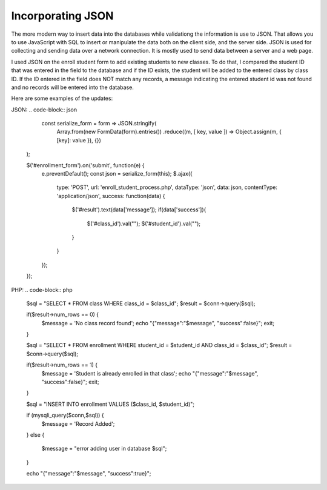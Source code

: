 Incorporating JSON
==================

The more modern way to insert data into the databases while validationg the
information is use to JSON.  That allows you to use JavaScript with SQL to insert
or manipulate the data both on the client side, and the server side.  JSON is
used for collecting and sending data over a network connection. It is mostly used
to send data between a server and a web page.

I used JSON on the enroll student form to add existing students to new classes.
To do that, I compared the student ID that was entered in the field to
the database and if the ID exists, the student will be added to the entered class
by class ID.  If the ID entered in the field does NOT match any records, a message
indicating the entered student id was not found and no records will be entered
into the database.

Here are some examples of the updates:

JSON:
.. code-block:: json

       const serialize_form = form => JSON.stringify(
         Array.from(new FormData(form).entries())
         .reduce((m, [ key, value ]) => Object.assign(m, { [key]: value }), {})
     );

     $('#enrollment_form').on('submit', function(e) {
       e.preventDefault();
       const json = serialize_form(this);
       $.ajax({
         type: 'POST',
         url: 'enroll_student_process.php',
         dataType: 'json',
         data: json,
         contentType: 'application/json',
         success: function(data) {
           $('#result').text(data['message']);
           if(data['success']){
             $('#class_id').val("");
             $('#student_id').val("");
           }
         }
       });
     });

PHP:
.. code-block:: php

     $sql = "SELECT * FROM class WHERE class_id = $class_id";
     $result = $conn->query($sql);

     if($result->num_rows == 0) {
	   $message = 'No class record found';
	   echo "{\"message\":\"$message\", \"success\":false}";
	   exit;
     }


     $sql = "SELECT * FROM enrollment WHERE student_id = $student_id AND class_id = $class_id";
     $result = $conn->query($sql);

     if($result->num_rows == 1) {
	   $message = 'Student is already enrolled in that class';
	   echo "{\"message\":\"$message\", \"success\":false}";
	   exit;

     }

     $sql = "INSERT INTO enrollment VALUES ($class_id, $student_id)";

     if (mysqli_query($conn,$sql)) {
       $message = 'Record Added';
     }
     else {
	   $message = "error adding user in database $sql";
     }

     echo "{\"message\":\"$message\", \"success\":true}";
